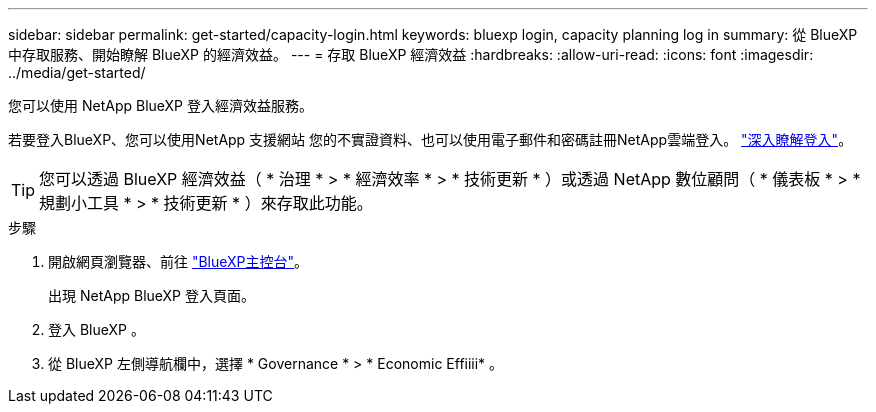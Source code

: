 ---
sidebar: sidebar 
permalink: get-started/capacity-login.html 
keywords: bluexp login, capacity planning log in 
summary: 從 BlueXP 中存取服務、開始瞭解 BlueXP 的經濟效益。 
---
= 存取 BlueXP 經濟效益
:hardbreaks:
:allow-uri-read: 
:icons: font
:imagesdir: ../media/get-started/


[role="lead"]
您可以使用 NetApp BlueXP 登入經濟效益服務。

若要登入BlueXP、您可以使用NetApp 支援網站 您的不實證資料、也可以使用電子郵件和密碼註冊NetApp雲端登入。 https://docs.netapp.com/us-en/bluexp-setup-admin/task-logging-in.html["深入瞭解登入"^]。


TIP: 您可以透過 BlueXP 經濟效益（ * 治理 * > * 經濟效率 * > * 技術更新 * ）或透過 NetApp 數位顧問（ * 儀表板 * > * 規劃小工具 * > * 技術更新 * ）來存取此功能。

.步驟
. 開啟網頁瀏覽器、前往 https://console.bluexp.netapp.com/["BlueXP主控台"^]。
+
出現 NetApp BlueXP 登入頁面。

. 登入 BlueXP 。
. 從 BlueXP 左側導航欄中，選擇 * Governance * > * Economic Effiiii* 。

